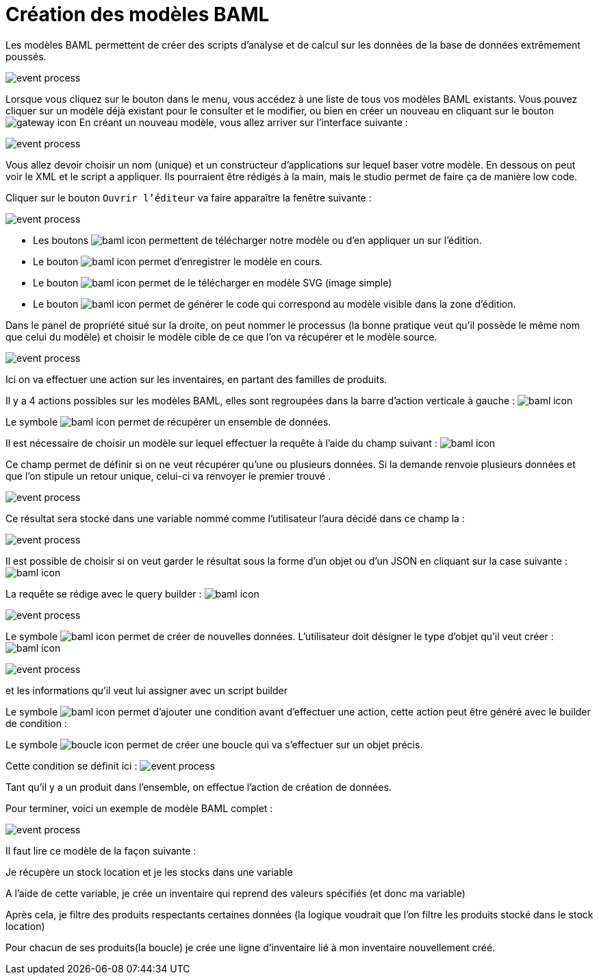 =  Création des modèles BAML
:toc-title:
:page-pagination:
:experimental:

Les modèles BAML permettent de créer des scripts d’analyse et de calcul sur les données de la base de données extrêmement poussés.

image::app_builder_dmn.png[event process,align="left"]

Lorsque vous cliquez sur le bouton dans le menu, vous accédez à une liste de tous vos modèles BAML existants. Vous pouvez cliquer sur un modèle déjà existant pour le consulter et le modifier, ou bien en créer un nouveau en cliquant sur le bouton image:plus-icon.png[gateway icon]
En créant un nouveau modèle, vous allez arriver sur l’interface suivante :

image::baml_diagram.png[event process,align="left"]

Vous allez devoir choisir un nom (unique) et un constructeur d'applications sur lequel baser votre modèle.
En dessous on peut voir le XML et le script a appliquer. Ils pourraient être rédigés à la main, mais le studio permet de faire ça de manière low code.

Cliquer sur le bouton `Ouvrir l’éditeur` va faire apparaître la fenêtre suivante :

image::baml_bpm.png[event process,align="left"]

* Les boutons image:baml-icon-1.png[baml icon] permettent de télécharger notre modèle ou d’en appliquer un sur l’édition.

* Le bouton  image:baml-icon-2.png[baml icon]  permet d’enregistrer le modèle en cours.

* Le bouton image:baml-icon-3.png[baml icon]  permet de le télécharger en modèle SVG (image simple)

* Le bouton  image:baml-icon-4.png[baml icon]  permet de générer le code qui correspond au modèle visible dans la zone d’édition.

Dans le panel de propriété situé sur la droite, on peut nommer le processus (la bonne pratique veut qu’il possède le même nom que celui du modèle) et choisir le modèle cible de ce que l’on va récupérer et le modèle source.

image::process_baml.png[event process,align="left"]

Ici on va effectuer une action sur les inventaires, en partant des familles de produits.

Il y a 4 actions possibles sur les modèles BAML, elles sont regroupées dans la barre d’action verticale à gauche : image:baml-icons.png[baml icon]

Le symbole image:baml-sym-icon-1.png[baml icon]  permet de récupérer un ensemble de données.

Il est nécessaire de choisir un modèle sur lequel effectuer la requête à l’aide du champ suivant : image:model-baml.png[baml icon]

Ce champ permet de définir si on ne veut récupérer qu'une ou plusieurs données. Si la demande renvoie plusieurs données et que l’on stipule un retour unique, celui-ci va renvoyer le premier trouvé .

image::return_type.png[event process,align="left"]

Ce résultat sera stocké dans une variable nommé comme l’utilisateur l’aura décidé dans ce champ la :

image::var_stock_location.png[event process,align="left"]

Il est possible de choisir si on veut garder le résultat sous la forme d’un objet ou d’un JSON en cliquant sur la case suivante : image:isJson-icon.png[baml icon]

La requête se rédige avec le query builder  : image:baml-query.png[baml icon]

image::query_baml.png[event process,align="left"]

Le symbole image:mapper-baml.png[baml icon]  permet de créer de nouvelles données. L’utilisateur doit désigner le type d’objet qu’il veut créer : image:target_baml.png[baml icon]

image::target_field_baml.png[event process,align="left"]

et les informations qu’il veut lui assigner avec un script builder


Le symbole image:toggle-icon.png[baml icon]  permet d’ajouter une condition avant d’effectuer une action, cette action peut être généré avec le builder de condition :

Le symbole image:boucle-icon.png[boucle icon] permet de créer une boucle qui va s’effectuer sur un objet précis.

Cette condition se définit ici : image:expresion_baml_2.png[event process]

Tant qu’il y a un produit dans l’ensemble, on effectue l’action de création de données.

Pour terminer, voici un exemple de modèle BAML complet :

image::example_baml.png[event process,align="left"]

Il faut lire ce modèle de la façon suivante :

Je récupère un stock location et je les stocks dans une variable

A l’aide de cette variable, je crée un inventaire qui reprend des valeurs spécifiés (et donc ma variable)

Après cela, je filtre des produits respectants certaines données (la logique voudrait que l’on filtre les produits stocké dans le stock location)

Pour chacun de ses produits(la boucle) je crée une ligne d’inventaire lié à mon inventaire nouvellement créé.
